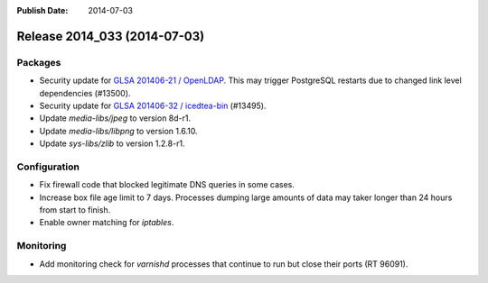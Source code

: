:Publish Date: 2014-07-03

Release 2014_033 (2014-07-03)
-----------------------------

Packages
^^^^^^^^

* Security update for `GLSA 201406-21 / OpenLDAP
  <http://www.gentoo.org/security/en/glsa/glsa-201406-36.xml>`_.
  This may trigger PostgreSQL restarts due to changed link level dependencies
  (#13500).
* Security update for `GLSA 201406-32 / icedtea-bin
  <http://www.gentoo.org/security/en/glsa/glsa-201406-32.xml>`_ (#13495).
* Update *media-libs/jpeg* to version 8d-r1.
* Update *media-libs/libpng* to version 1.6.10.
* Update *sys-libs/zlib* to version 1.2.8-r1.


Configuration
^^^^^^^^^^^^^

* Fix firewall code that blocked legitimate DNS queries in some cases.
* Increase box file age limit to 7 days. Processes dumping large amounts of
  data may taker longer than 24 hours from start to finish.
* Enable owner matching for *iptables*.

Monitoring
^^^^^^^^^^

* Add monitoring check for *varnishd* processes that continue to run but close
  their ports (RT 96091).

.. vim: set spell spelllang=en:
